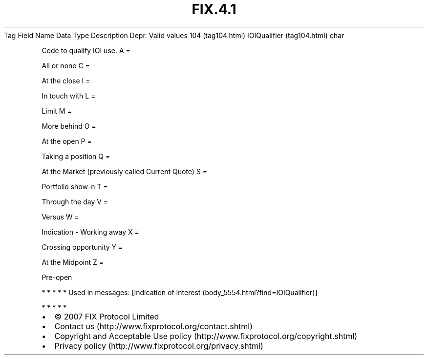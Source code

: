 .TH FIX.4.1 "" "" "Tag #104"
Tag
Field Name
Data Type
Description
Depr.
Valid values
104 (tag104.html)
IOIQualifier (tag104.html)
char
.PP
Code to qualify IOI use.
A
=
.PP
All or none
C
=
.PP
At the close
I
=
.PP
In touch with
L
=
.PP
Limit
M
=
.PP
More behind
O
=
.PP
At the open
P
=
.PP
Taking a position
Q
=
.PP
At the Market (previously called Current Quote)
S
=
.PP
Portfolio show-n
T
=
.PP
Through the day
V
=
.PP
Versus
W
=
.PP
Indication - Working away
X
=
.PP
Crossing opportunity
Y
=
.PP
At the Midpoint
Z
=
.PP
Pre-open
.PP
   *   *   *   *   *
Used in messages:
[Indication of Interest (body_5554.html?find=IOIQualifier)]
.PP
   *   *   *   *   *
.PP
.PP
.IP \[bu] 2
© 2007 FIX Protocol Limited
.IP \[bu] 2
Contact us (http://www.fixprotocol.org/contact.shtml)
.IP \[bu] 2
Copyright and Acceptable Use policy (http://www.fixprotocol.org/copyright.shtml)
.IP \[bu] 2
Privacy policy (http://www.fixprotocol.org/privacy.shtml)
